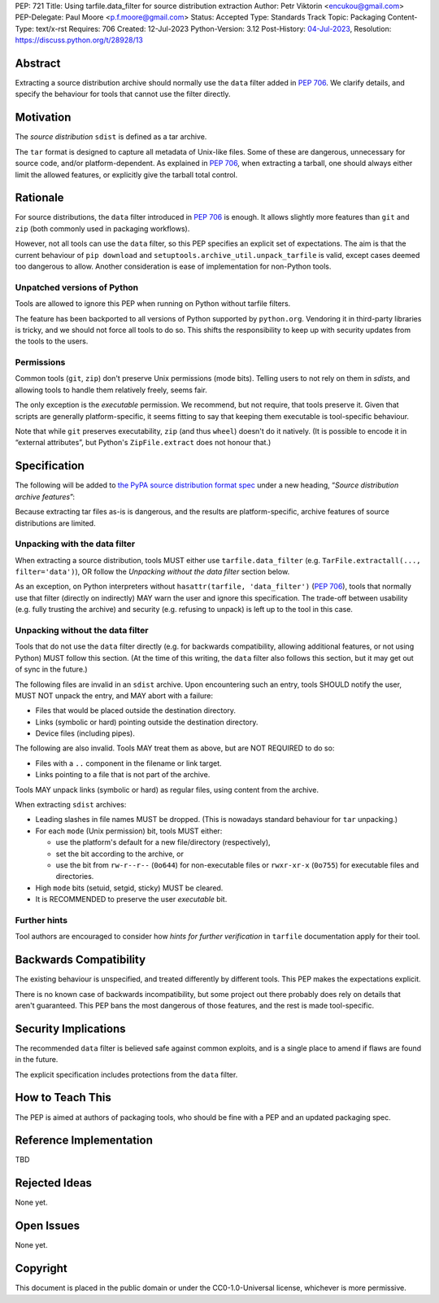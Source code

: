 PEP: 721
Title: Using tarfile.data_filter for source distribution extraction
Author: Petr Viktorin <encukou@gmail.com>
PEP-Delegate: Paul Moore <p.f.moore@gmail.com>
Status: Accepted
Type: Standards Track
Topic: Packaging
Content-Type: text/x-rst
Requires: 706
Created: 12-Jul-2023
Python-Version: 3.12
Post-History: `04-Jul-2023 <https://discuss.python.org/t/28928>`__,
Resolution: https://discuss.python.org/t/28928/13


Abstract
========

Extracting a source distribution archive should normally use the ``data``
filter added in :pep:`706`.
We clarify details, and specify the behaviour for tools that cannot use the
filter directly.


Motivation
==========

The *source distribution* ``sdist`` is defined as a tar archive.

The ``tar`` format is designed to capture all metadata of Unix-like files.
Some of these are dangerous, unnecessary for source code, and/or
platform-dependent.
As explained in :pep:`706`, when extracting a tarball, one should always either
limit the allowed features, or explicitly give the tarball total control.


Rationale
=========

For source distributions, the ``data`` filter introduced in :pep:`706`
is enough. It allows slightly more features than ``git`` and ``zip`` (both
commonly used in packaging workflows).

However, not all tools can use the ``data`` filter,
so this PEP specifies an explicit set of expectations.
The aim is that the current behaviour of ``pip download``
and ``setuptools.archive_util.unpack_tarfile`` is valid,
except cases deemed too dangerous to allow.
Another consideration is ease of implementation for non-Python tools.


Unpatched versions of Python
----------------------------

Tools are allowed to ignore this PEP when running on Python without tarfile
filters.

The feature has been backported to all versions of Python supported by
``python.org``. Vendoring it in third-party libraries is tricky,
and we should not force all tools to do so.
This shifts the responsibility to keep up with security updates from the tools
to the users.


Permissions
-----------

Common tools (``git``, ``zip``) don't preserve Unix permissions (mode bits).
Telling users to not rely on them in *sdists*, and allowing tools to handle
them relatively freely, seems fair.

The only exception is the *executable* permission.
We recommend, but not require, that tools preserve it.
Given that scripts are generally platform-specific, it seems fitting to
say that keeping them executable is tool-specific behaviour.

Note that while ``git`` preserves executability, ``zip`` (and thus ``wheel``)
doesn't do it natively. (It is possible to encode it in “external attributes”,
but Python's ``ZipFile.extract`` does not honour that.)


Specification
=============

The following will be added to `the PyPA source distribution format spec <https://packaging.python.org/en/latest/specifications/source-distribution-format/>`_
under a new heading, “*Source distribution archive features*”:

Because extracting tar files as-is is dangerous, and the results are
platform-specific, archive features of source distributions are limited.

Unpacking with the data filter
------------------------------

When extracting a source distribution, tools MUST either use
``tarfile.data_filter`` (e.g. ``TarFile.extractall(..., filter='data')``), OR
follow the *Unpacking without the data filter* section below.

As an exception, on Python interpreters without ``hasattr(tarfile, 'data_filter')``
(:pep:`706`), tools that normally use that filter (directly on indirectly)
MAY warn the user and ignore this specification.
The trade-off between usability (e.g. fully trusting the archive) and
security (e.g. refusing to unpack) is left up to the tool in this case.


Unpacking without the data filter
---------------------------------

Tools that do not use the ``data`` filter directly (e.g. for backwards
compatibility, allowing additional features, or not using Python) MUST follow
this section.
(At the time of this writing, the ``data`` filter also follows this section,
but it may get out of sync in the future.)

The following files are invalid in an ``sdist`` archive.
Upon encountering such an entry, tools SHOULD notify the user,
MUST NOT unpack the entry, and MAY abort with a failure:

- Files that would be placed outside the destination directory.
- Links (symbolic or hard) pointing outside the destination directory.
- Device files (including pipes).

The following are also invalid. Tools MAY treat them as above,
but are NOT REQUIRED to do so:

- Files with a ``..`` component in the filename or link target.
- Links pointing to a file that is not part of the archive.

Tools MAY unpack links (symbolic or hard) as regular files,
using content from the archive.

When extracting ``sdist`` archives:

- Leading slashes in file names MUST be dropped.
  (This is nowadays standard behaviour for ``tar`` unpacking.)
- For each ``mode`` (Unix permission) bit, tools MUST either:

  - use the platform's default for a new file/directory (respectively),
  - set the bit according to the archive, or
  - use the bit from ``rw-r--r--`` (``0o644``) for non-executable files or
    ``rwxr-xr-x`` (``0o755``) for executable files and directories.

- High ``mode`` bits (setuid, setgid, sticky) MUST be cleared.
- It is RECOMMENDED to preserve the user *executable* bit.


Further hints
-------------

Tool authors are encouraged to consider how *hints for further
verification* in ``tarfile`` documentation apply for their tool.


Backwards Compatibility
=======================

The existing behaviour is unspecified, and treated differently by different
tools.
This PEP makes the expectations explicit.

There is no known case of backwards incompatibility, but some project out there
probably does rely on details that aren't guaranteed.
This PEP bans the most dangerous of those features, and the rest is
made tool-specific.


Security Implications
=====================

The recommended ``data`` filter is believed safe against common exploits,
and is a single place to amend if flaws are found in the future.

The explicit specification includes protections from the ``data`` filter.


How to Teach This
=================

The PEP is aimed at authors of packaging tools, who should be fine with
a PEP and an updated packaging spec.


Reference Implementation
========================

TBD


Rejected Ideas
==============

None yet.


Open Issues
===========

None yet.


Copyright
=========

This document is placed in the public domain or under the
CC0-1.0-Universal license, whichever is more permissive.
